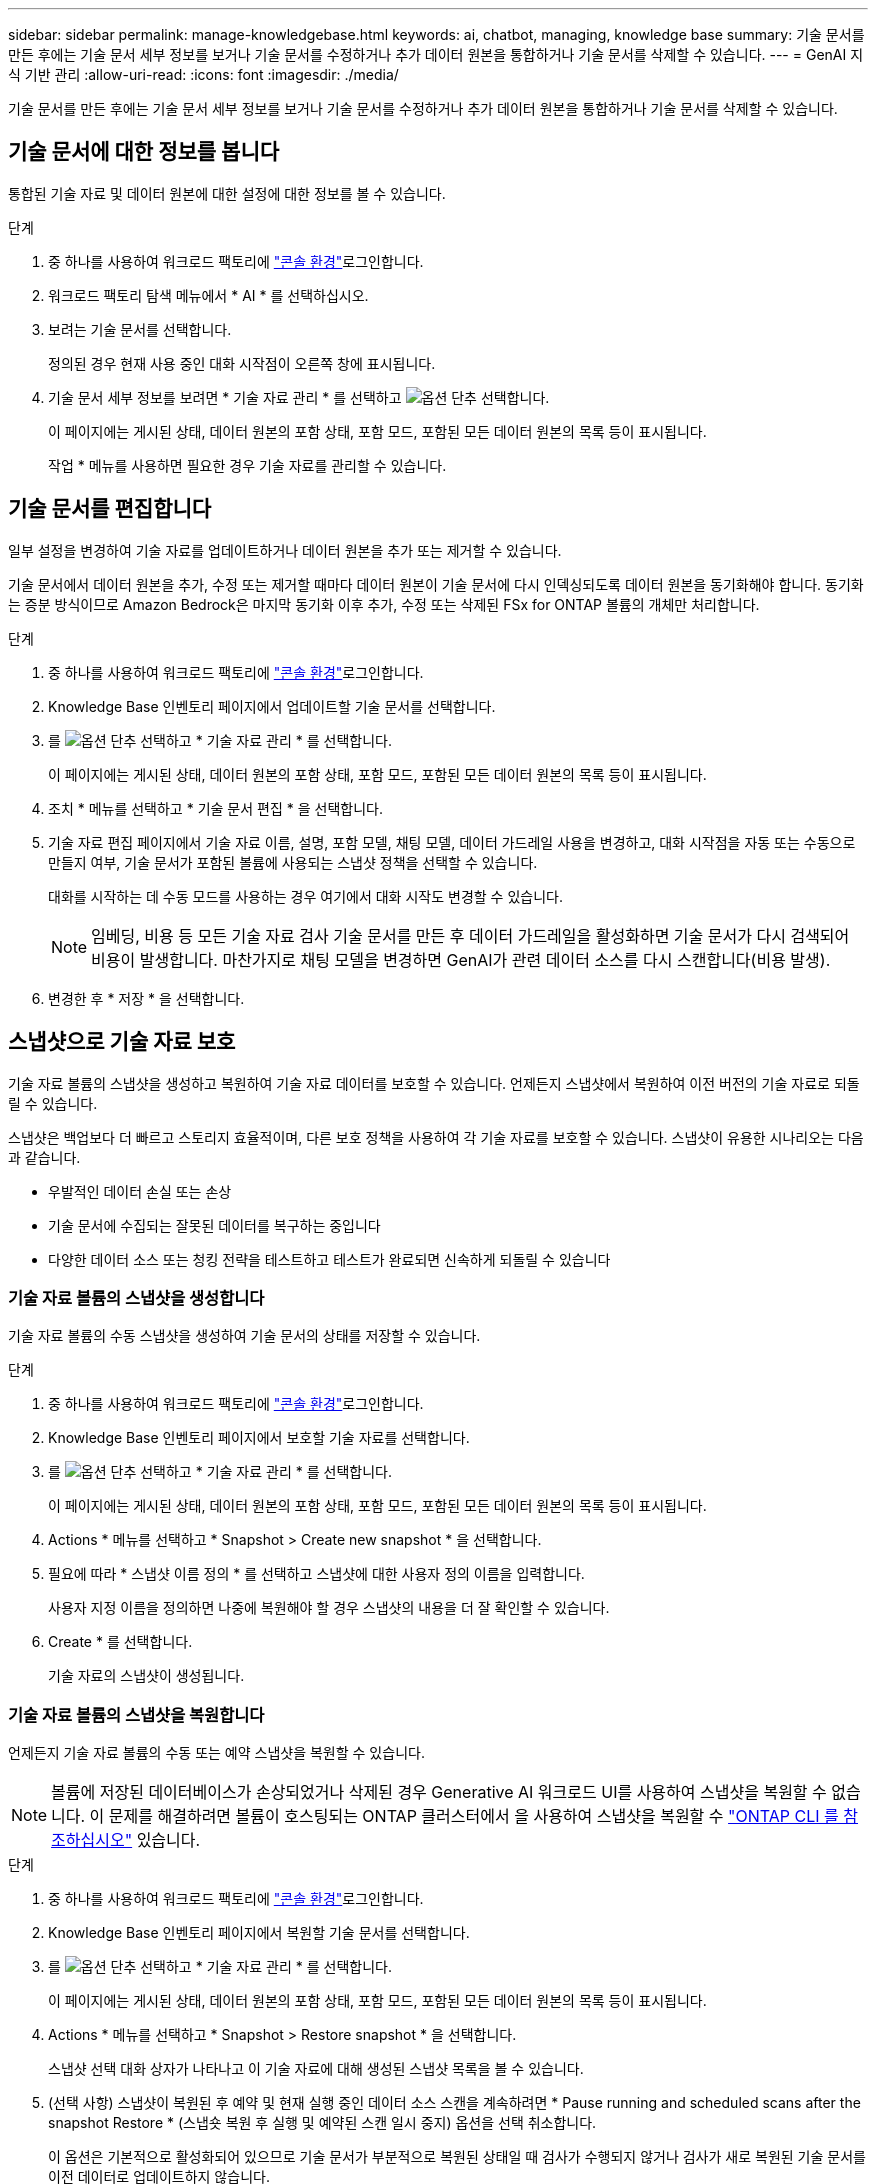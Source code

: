---
sidebar: sidebar 
permalink: manage-knowledgebase.html 
keywords: ai, chatbot, managing, knowledge base 
summary: 기술 문서를 만든 후에는 기술 문서 세부 정보를 보거나 기술 문서를 수정하거나 추가 데이터 원본을 통합하거나 기술 문서를 삭제할 수 있습니다. 
---
= GenAI 지식 기반 관리
:allow-uri-read: 
:icons: font
:imagesdir: ./media/


[role="lead"]
기술 문서를 만든 후에는 기술 문서 세부 정보를 보거나 기술 문서를 수정하거나 추가 데이터 원본을 통합하거나 기술 문서를 삭제할 수 있습니다.



== 기술 문서에 대한 정보를 봅니다

통합된 기술 자료 및 데이터 원본에 대한 설정에 대한 정보를 볼 수 있습니다.

.단계
. 중 하나를 사용하여 워크로드 팩토리에 link:https://docs.netapp.com/us-en/workload-setup-admin/console-experiences.html["콘솔 환경"^]로그인합니다.
. 워크로드 팩토리 탐색 메뉴에서 * AI * 를 선택하십시오.
. 보려는 기술 문서를 선택합니다.
+
정의된 경우 현재 사용 중인 대화 시작점이 오른쪽 창에 표시됩니다.

. 기술 문서 세부 정보를 보려면 * 기술 자료 관리 * 를 선택하고 image:icon-action.png["옵션 단추"] 선택합니다.
+
이 페이지에는 게시된 상태, 데이터 원본의 포함 상태, 포함 모드, 포함된 모든 데이터 원본의 목록 등이 표시됩니다.

+
작업 * 메뉴를 사용하면 필요한 경우 기술 자료를 관리할 수 있습니다.





== 기술 문서를 편집합니다

일부 설정을 변경하여 기술 자료를 업데이트하거나 데이터 원본을 추가 또는 제거할 수 있습니다.

기술 문서에서 데이터 원본을 추가, 수정 또는 제거할 때마다 데이터 원본이 기술 문서에 다시 인덱싱되도록 데이터 원본을 동기화해야 합니다. 동기화는 증분 방식이므로 Amazon Bedrock은 마지막 동기화 이후 추가, 수정 또는 삭제된 FSx for ONTAP 볼륨의 개체만 처리합니다.

.단계
. 중 하나를 사용하여 워크로드 팩토리에 link:https://docs.netapp.com/us-en/workload-setup-admin/console-experiences.html["콘솔 환경"^]로그인합니다.
. Knowledge Base 인벤토리 페이지에서 업데이트할 기술 문서를 선택합니다.
. 를 image:icon-action.png["옵션 단추"] 선택하고 * 기술 자료 관리 * 를 선택합니다.
+
이 페이지에는 게시된 상태, 데이터 원본의 포함 상태, 포함 모드, 포함된 모든 데이터 원본의 목록 등이 표시됩니다.

. 조치 * 메뉴를 선택하고 * 기술 문서 편집 * 을 선택합니다.
. 기술 자료 편집 페이지에서 기술 자료 이름, 설명, 포함 모델, 채팅 모델, 데이터 가드레일 사용을 변경하고, 대화 시작점을 자동 또는 수동으로 만들지 여부, 기술 문서가 포함된 볼륨에 사용되는 스냅샷 정책을 선택할 수 있습니다.
+
대화를 시작하는 데 수동 모드를 사용하는 경우 여기에서 대화 시작도 변경할 수 있습니다.

+

NOTE: 임베딩, 비용 등 모든 기술 자료 검사 기술 문서를 만든 후 데이터 가드레일을 활성화하면 기술 문서가 다시 검색되어 비용이 발생합니다. 마찬가지로 채팅 모델을 변경하면 GenAI가 관련 데이터 소스를 다시 스캔합니다(비용 발생).

. 변경한 후 * 저장 * 을 선택합니다.




== 스냅샷으로 기술 자료 보호

기술 자료 볼륨의 스냅샷을 생성하고 복원하여 기술 자료 데이터를 보호할 수 있습니다. 언제든지 스냅샷에서 복원하여 이전 버전의 기술 자료로 되돌릴 수 있습니다.

스냅샷은 백업보다 더 빠르고 스토리지 효율적이며, 다른 보호 정책을 사용하여 각 기술 자료를 보호할 수 있습니다. 스냅샷이 유용한 시나리오는 다음과 같습니다.

* 우발적인 데이터 손실 또는 손상
* 기술 문서에 수집되는 잘못된 데이터를 복구하는 중입니다
* 다양한 데이터 소스 또는 청킹 전략을 테스트하고 테스트가 완료되면 신속하게 되돌릴 수 있습니다




=== 기술 자료 볼륨의 스냅샷을 생성합니다

기술 자료 볼륨의 수동 스냅샷을 생성하여 기술 문서의 상태를 저장할 수 있습니다.

.단계
. 중 하나를 사용하여 워크로드 팩토리에 link:https://docs.netapp.com/us-en/workload-setup-admin/console-experiences.html["콘솔 환경"^]로그인합니다.
. Knowledge Base 인벤토리 페이지에서 보호할 기술 자료를 선택합니다.
. 를 image:icon-action.png["옵션 단추"] 선택하고 * 기술 자료 관리 * 를 선택합니다.
+
이 페이지에는 게시된 상태, 데이터 원본의 포함 상태, 포함 모드, 포함된 모든 데이터 원본의 목록 등이 표시됩니다.

. Actions * 메뉴를 선택하고 * Snapshot > Create new snapshot * 을 선택합니다.
. 필요에 따라 * 스냅샷 이름 정의 * 를 선택하고 스냅샷에 대한 사용자 정의 이름을 입력합니다.
+
사용자 지정 이름을 정의하면 나중에 복원해야 할 경우 스냅샷의 내용을 더 잘 확인할 수 있습니다.

. Create * 를 선택합니다.
+
기술 자료의 스냅샷이 생성됩니다.





=== 기술 자료 볼륨의 스냅샷을 복원합니다

언제든지 기술 자료 볼륨의 수동 또는 예약 스냅샷을 복원할 수 있습니다.


NOTE: 볼륨에 저장된 데이터베이스가 손상되었거나 삭제된 경우 Generative AI 워크로드 UI를 사용하여 스냅샷을 복원할 수 없습니다. 이 문제를 해결하려면 볼륨이 호스팅되는 ONTAP 클러스터에서 을 사용하여 스냅샷을 복원할 수 https://docs.netapp.com/us-en/ontap-cli/volume-snapshot-restore.html["ONTAP CLI 를 참조하십시오"^] 있습니다.

.단계
. 중 하나를 사용하여 워크로드 팩토리에 link:https://docs.netapp.com/us-en/workload-setup-admin/console-experiences.html["콘솔 환경"^]로그인합니다.
. Knowledge Base 인벤토리 페이지에서 복원할 기술 문서를 선택합니다.
. 를 image:icon-action.png["옵션 단추"] 선택하고 * 기술 자료 관리 * 를 선택합니다.
+
이 페이지에는 게시된 상태, 데이터 원본의 포함 상태, 포함 모드, 포함된 모든 데이터 원본의 목록 등이 표시됩니다.

. Actions * 메뉴를 선택하고 * Snapshot > Restore snapshot * 을 선택합니다.
+
스냅샷 선택 대화 상자가 나타나고 이 기술 자료에 대해 생성된 스냅샷 목록을 볼 수 있습니다.

. (선택 사항) 스냅샷이 복원된 후 예약 및 현재 실행 중인 데이터 소스 스캔을 계속하려면 * Pause running and scheduled scans after the snapshot Restore * (스냅숏 복원 후 실행 및 예약된 스캔 일시 중지) 옵션을 선택 취소합니다.
+
이 옵션은 기본적으로 활성화되어 있으므로 기술 문서가 부분적으로 복원된 상태일 때 검사가 수행되지 않거나 검사가 새로 복원된 기술 문서를 이전 데이터로 업데이트하지 않습니다.

. 목록에서 복구할 스냅샷을 선택합니다.
. Restore * 를 선택합니다.




=== 기술 문서를 복제합니다

기술 자료 스냅샷에서 새로운 기술 자료를 생성할 수 있습니다. 이 기능은 원본 기술 문서가 손상되었거나 손실된 경우에 유용합니다.

.단계
. 중 하나를 사용하여 워크로드 팩토리에 link:https://docs.netapp.com/us-en/workload-setup-admin/console-experiences.html["콘솔 환경"^]로그인합니다.
. Knowledge Base 인벤토리 페이지에서 복원할 기술 문서를 선택합니다.
. 를 image:icon-action.png["옵션 단추"] 선택하고 * 기술 자료 관리 * 를 선택합니다.
+
이 페이지에는 게시된 상태, 데이터 원본의 포함 상태, 포함 모드, 포함된 모든 데이터 원본의 목록 등이 표시됩니다.

. Actions * 메뉴를 선택하고 * Snapshot > Clone Knowledge Base * 를 선택합니다.
+
클론 대화 상자가 나타납니다.

. 스냅숏이 클론 생성된 후 예약 및 현재 실행 중인 데이터 원본 스캔을 계속하려면 * 스냅숏 클론 생성 후 실행 및 예약된 검사 일시 중지 * 옵션을 선택 취소합니다.
+
이 옵션은 기본적으로 활성화되어 있으므로 기술 문서가 부분적으로 복원된 상태일 때 검사가 수행되지 않거나 검사가 새로 복원된 기술 문서를 이전 데이터로 업데이트하지 않습니다.

. 목록에서 복제할 스냅샷을 선택합니다.
. Continue * 를 선택합니다.
. 새 기술 문서의 이름을 입력합니다.
. 새 기술 자료에 사용할 파일 시스템 SVM 및 볼륨 이름을 선택합니다.
. 클론 * 을 선택합니다.




== 기술 문서에 데이터 원본을 추가합니다

추가 데이터 원본을 기술 문서에 포함시켜 추가 조직 데이터로 채울 수 있습니다.

.단계
. 중 하나를 사용하여 워크로드 팩토리에 link:https://docs.netapp.com/us-en/workload-setup-admin/console-experiences.html["콘솔 환경"^]로그인합니다.
. Knowledge Base 인벤토리 페이지에서 데이터 소스를 추가할 기술 문서를 선택합니다.
. 를 image:icon-action.png["옵션 단추"] 선택하고 * 데이터 원본 추가 * 를 선택합니다.
. * 파일 시스템 선택 *: 데이터 소스 파일이 있는 FSx for ONTAP 파일 시스템을 선택하고 * 다음 * 을 선택합니다.
. * 볼륨 선택 *: 데이터 원본 파일이 있는 볼륨을 선택하고 * 다음 * 을 선택합니다.
+
SMB 프로토콜을 사용하여 저장된 파일을 선택할 때 도메인, IP 주소, 사용자 이름 및 암호를 포함한 Active Directory 정보를 입력해야 합니다.

. * 데이터 소스 선택 *: 파일을 저장한 위치를 기준으로 데이터 소스 위치를 선택합니다. 전체 볼륨일 수도 있고 볼륨의 특정 폴더 또는 하위 폴더일 수도 있고 * 다음 * 을 선택합니다.
. * 구성 *: 데이터 소스가 파일에서 정보를 수집하는 방법과 검색에 포함할 파일을 구성합니다.
+
** * 데이터 소스 정의 *: * 청크 전략 * 섹션에서 데이터 소스가 기술 문서에 통합될 때 GenAI 엔진이 데이터 소스 컨텐츠를 청크로 분할하는 방법을 정의합니다. 다음 전략 중 하나를 선택할 수 있습니다.
+
*** * 다중 문장 청킹 *: 데이터 소스의 정보를 문장 정의 청크로 정리합니다. 각 청크를 구성하는 문장의 수(최대 100개)를 선택할 수 있습니다.
*** * 오버랩 기반 청크 *: 데이터 소스의 정보를 인접 청크와 겹칠 수 있는 문자 정의 청크로 구성합니다. 각 청크의 크기를 문자 단위로 선택하고 각 청크가 인접한 청크와 겹치는 정도를 선택할 수 있습니다. 청크 크기는 50자에서 3000자 사이이고 겹치는 비율은 1 ~ 99%로 구성할 수 있습니다.
+

NOTE: 높은 중복 비율을 선택하면 검색 정확도가 약간 개선되어 저장소 요구 사항이 크게 증가할 수 있습니다.



** * 파일 필터링 *: 검색에 포함할 파일을 구성합니다.
+
*** 파일 형식 지원 * 섹션에서 모든 파일 형식을 포함하거나 데이터 원본 검색에 포함할 개별 파일 형식을 선택합니다.
+
이미지 또는 PDF 파일을 포함하는 경우 GenAI용 BlueXP  워크로드 공장에서 이미지(PDF 문서의 이미지 포함)의 텍스트를 구문 분석하므로 비용이 더 많이 듭니다.

+
이미지의 텍스트 데이터를 포함할 경우, 스캔된 텍스트 데이터가 사용자 환경에서 AWS로 전송되기 때문에 GenAI는 이미지에서 PII(개인 식별 정보)를 마스킹할 수 없습니다. 그러나 데이터가 저장되면 모든 PII가 GenAI 데이터베이스에 마스킹됩니다.

+

NOTE: 이미지 파일을 스캔에 포함할지 여부는 기술 자료 채팅 모델과 관련이 있습니다. 스캔에 이미지 파일을 포함할 경우 채팅 모델은 이미지를 지원해야 합니다. 여기에서 이미지 파일 형식을 선택하면 기술 문서를 이미지 파일을 지원하지 않는 채팅 모델로 전환할 수 없습니다.

*** 파일 수정 시간 필터 * 섹션에서 수정 시간에 따라 파일 포함을 활성화 또는 비활성화하도록 선택합니다. 수정 시간 필터링을 사용하는 경우 목록에서 날짜 범위를 선택합니다.
+

NOTE: 수정 날짜 범위를 기준으로 파일을 포함하는 경우 날짜 범위가 충족되지 않으면(지정한 날짜 범위 내에서 파일이 수정되지 않음) 파일이 정기 검색에서 제외되고 데이터 원본에 이러한 파일이 포함되지 않습니다.





. 선택한 데이터 원본이 SMB 프로토콜을 사용하는 볼륨에 있을 때만 사용할 수 있는 * 권한 인식 * 섹션에서 권한 인식 응답을 활성화하거나 비활성화할 수 있습니다.
+
** *사용*: 이 기술 자료에 액세스하는 챗봇 사용자는 액세스 권한이 있는 데이터 원본에서 쿼리에 대한 응답만 받습니다.
** * 사용 안 함 * : 챗봇 사용자는 모든 통합 데이터 소스의 콘텐츠를 사용하여 응답을 받습니다.


. 이 데이터 소스를 기술 문서에 추가하려면 * 추가 * 를 선택하십시오.


.결과
데이터 원본은 기술 자료에 통합됩니다.



== 데이터 원본을 기술 문서와 동기화합니다

데이터 소스는 하루에 한 번 관련 기술 자료와 자동으로 동기화되므로 데이터 소스 변경 사항이 챗봇에 반영됩니다. 데이터 원본을 변경하고 데이터를 즉시 동기화하려는 경우 필요 시 동기화를 수행할 수 있습니다.

동기화는 증분 동기화이므로 Amazon Bedrock은 마지막 동기화 이후 추가, 수정 또는 삭제된 데이터 원본의 객체만 처리합니다.

.단계
. 중 하나를 사용하여 워크로드 팩토리에 link:https://docs.netapp.com/us-en/workload-setup-admin/console-experiences.html["콘솔 환경"^]로그인합니다.
. Knowledge Base 인벤토리 페이지에서 동기화할 기술 자료를 선택합니다.
. 를 image:icon-action.png["옵션 단추"] 선택하고 * 기술 자료 관리 * 를 선택합니다.
. 조치 * 메뉴를 선택하고 * 지금 스캔 * 을 선택합니다.
+
데이터 원본을 스캔한다는 메시지와 검사가 완료되면 최종 메시지가 표시됩니다.



.결과
기술 자료는 첨부된 데이터 원본과 동기화되며 활성 챗봇은 데이터 원본의 최신 정보를 사용하기 시작합니다.



== 기술 문서를 생성하기 전에 채팅 모델을 평가합니다

기술 자료를 작성하기 전에 사용 가능한 기본 채팅 모델을 평가할 수 있으므로 구현에 가장 적합한 모델을 확인할 수 있습니다. 모델 지원은 AWS 지역에 따라 다르므로, 기술 자료를 배포할 계획이 있는 지역에서 사용할 수 있는 모델을 확인하려면 을 참조하십시오 https://docs.aws.amazon.com/bedrock/latest/userguide/models-regions.html["이 AWS 설명서 페이지"^] .


NOTE: 이 기능은 Knowledge Base가 생성되지 않은 경우(Knowledge Base 인벤토리 페이지에 Knowledge Base가 없는 경우에만) 사용할 수 있습니다.

.단계
. 중 하나를 사용하여 워크로드 팩토리에 link:https://docs.netapp.com/us-en/workload-setup-admin/console-experiences.html["콘솔 환경"^]로그인합니다.
. Knowledge Base 인벤토리 페이지에서 Chatbot 페이지 오른쪽에 채팅 모델을 선택하는 옵션이 표시됩니다.
. 목록에서 채팅 모델을 선택하고 프롬프트 영역에 질문 집합을 입력하여 챗봇이 어떻게 응답하는지 확인합니다.
. 여러 모델을 시도하여 구현에 가장 적합한 모델을 확인하십시오.


.결과
기술 문서를 작성할 때 이 채팅 모델을 사용하십시오.



== 기술 문서 게시를 취소합니다

챗봇 애플리케이션과 통합될 수 있도록 기술 자료를 게시한 후, 챗봇 애플리케이션이 기술 자료에 액세스하지 못하도록 하려면 게시를 취소할 수 있습니다.

기술 문서의 게시를 취소하면 모든 채팅 응용 프로그램이 작동하지 않습니다. 기술 자료에 액세스할 수 있는 고유 API 끝점이 비활성화됩니다.

.단계
. 중 하나를 사용하여 워크로드 팩토리에 link:https://docs.netapp.com/us-en/workload-setup-admin/console-experiences.html["콘솔 환경"^]로그인합니다.
. Knowledge Base 인벤토리 페이지에서 게시를 취소할 기술 문서를 선택합니다.
. 를 image:icon-action.png["옵션 단추"] 선택하고 * 기술 자료 관리 * 를 선택합니다.
+
이 페이지에는 게시된 상태, 데이터 원본의 포함 상태, 포함 모드 및 포함된 모든 데이터 원본의 목록이 표시됩니다.

. 작업 * 메뉴를 선택하고 * 게시 취소 * 를 선택합니다.


.결과
기술 문서가 비활성화되고 챗봇 애플리케이션에서 더 이상 액세스할 수 없습니다.



== 기술 문서를 삭제합니다

기술 문서가 더 이상 필요하지 않은 경우 삭제할 수 있습니다. 기술 문서를 삭제하면 작업 부하 공장에서 제거되고 기술 문서가 포함된 볼륨이 삭제됩니다. 기술 자료를 사용하는 애플리케이션이나 챗봇이 작동하지 않습니다. 지식 기반 삭제는 되돌릴 수 없습니다.

기술 문서를 삭제할 때 기술 문서와 관련된 모든 상담원과의 연결을 해제하여 기술 문서와 연결된 모든 리소스를 완전히 삭제해야 합니다.

.단계
. 중 하나를 사용하여 워크로드 팩토리에 link:https://docs.netapp.com/us-en/workload-setup-admin/console-experiences.html["콘솔 환경"^]로그인합니다.
. Knowledge Base 인벤토리 페이지에서 삭제할 기술 문서를 선택합니다.
. 를 image:icon-action.png["옵션 단추"] 선택하고 * 기술 자료 관리 * 를 선택합니다.
. 조치 * 메뉴를 선택하고 * 기술 문서 삭제 * 를 선택합니다.
. 기술 자료 삭제 대화 상자에서 삭제할 내용을 확인하고 * 삭제 * 를 선택합니다.


.결과
기술 문서가 작업 부하 공장에서 제거되고 관련 볼륨이 삭제됩니다.
